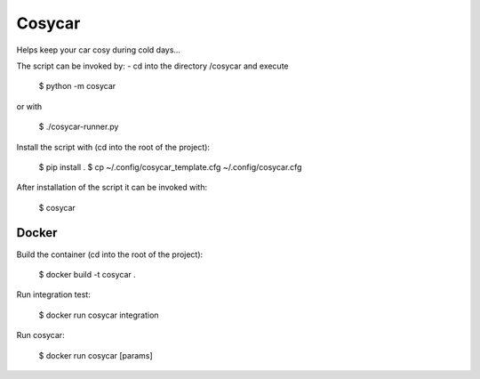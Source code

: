 Cosycar
----------

Helps keep your car cosy during cold days...

The script can be invoked by:
- cd into the directory /cosycar and execute

  $ python -m cosycar

or with

  $ ./cosycar-runner.py

Install the script with (cd into the root of the project):

  $ pip install .
  $ cp ~/.config/cosycar_template.cfg ~/.config/cosycar.cfg

After installation of the script it can be invoked with:

  $ cosycar

Docker
========

Build the container (cd into the root of the project):

  $ docker build -t cosycar .

Run integration test:

  $ docker run cosycar integration

Run cosycar:

  $ docker run cosycar [params]


